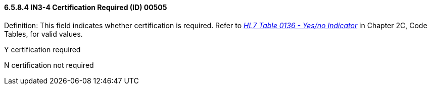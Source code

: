 ==== 6.5.8.4 IN3-4 Certification Required (ID) 00505

Definition: This field indicates whether certification is required. Refer to file:///E:\V2\V29_CH02C_Tables.docx#HL70136[_HL7 Table 0136 - Yes/no Indicator_] in Chapter 2C, Code Tables, for valid values.

Y certification required

N certification not required


